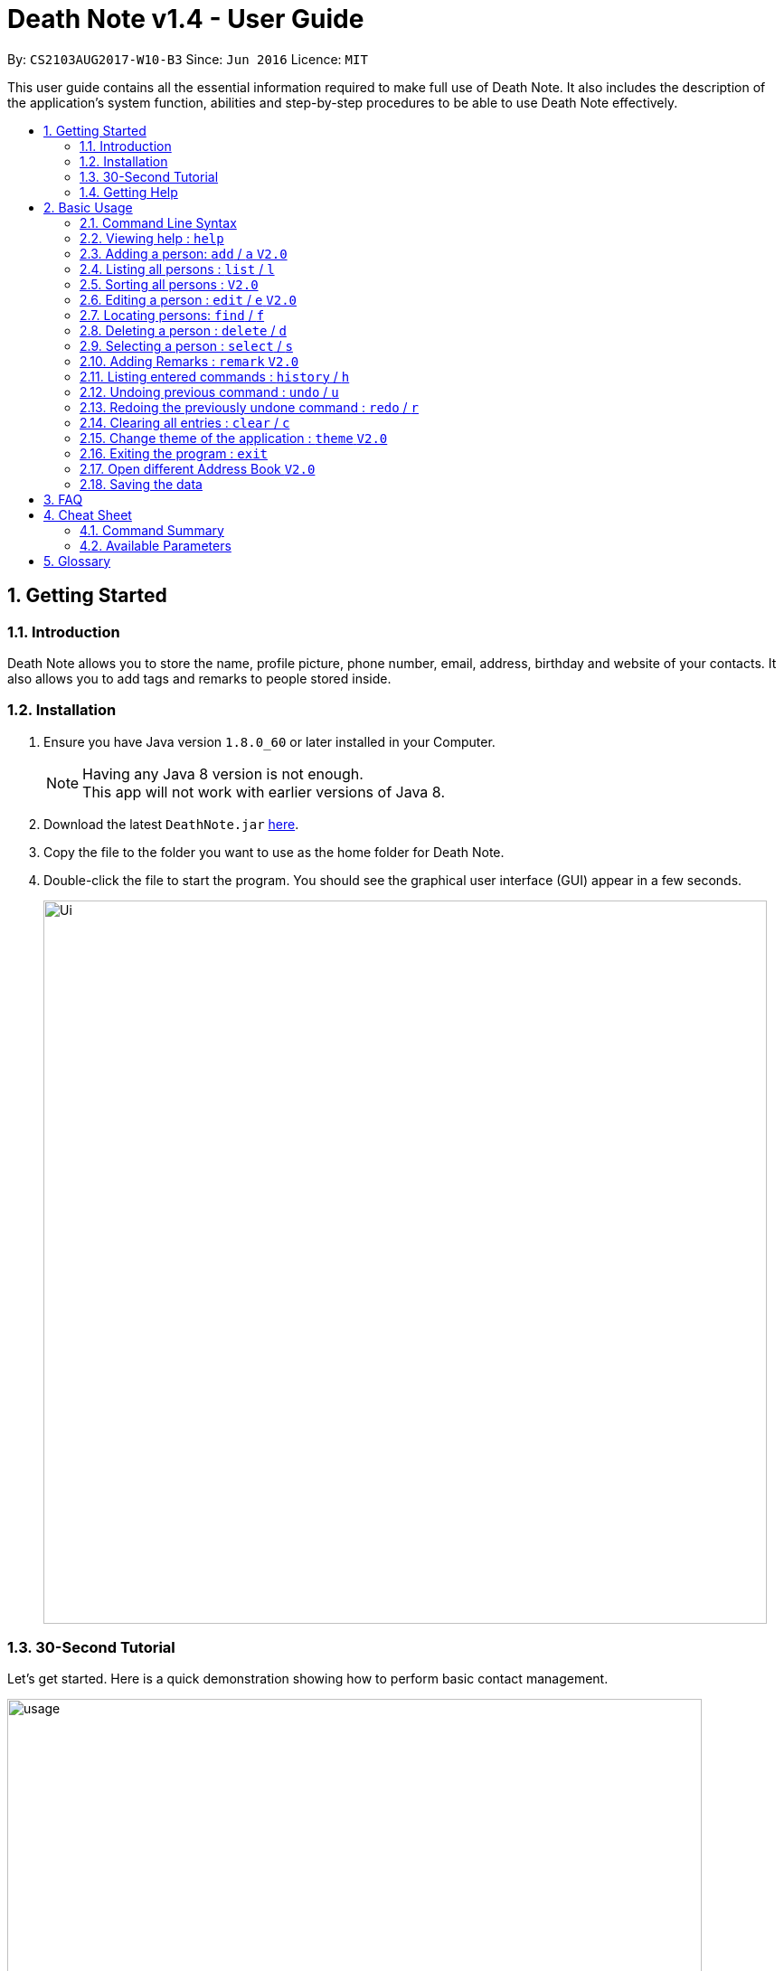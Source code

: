 = Death Note v1.4 - User Guide
:toc:
:toc-title:
:toc-placement: preamble
:sectnums:
:imagesDir: images
:stylesDir: stylesheets
:experimental:
ifdef::env-github[]
:tip-caption: :bulb:
:note-caption: :information_source:
endif::[]
:repoURL: https://github.com/CS2103AUG2017-W10-B3/DeathNote

By: `CS2103AUG2017-W10-B3`      Since: `Jun 2016`      Licence: `MIT`

This user guide contains all the essential information required to make full use of Death Note. It also includes the
description of the application's system function, abilities and step-by-step procedures to be able to use Death Note
effectively.

== Getting Started

=== Introduction

Death Note allows you to store the name, profile picture, phone number, email, address, birthday and website of
your contacts. It also allows you to add tags and remarks to people stored inside.

=== Installation

.  Ensure you have Java version `1.8.0_60` or later installed in your Computer.
+
[NOTE]
Having any Java 8 version is not enough. +
This app will not work with earlier versions of Java 8.
+
.  Download the latest `DeathNote.jar` link:{repoURL}/releases[here].
.  Copy the file to the folder you want to use as the home folder for Death Note.
.  Double-click the file to start the program. You should see the graphical user interface (GUI) appear in a few seconds.
+
image::Ui.png[width="800"]

=== 30-Second Tutorial

Let's get started. Here is a quick demonstration showing how to perform basic contact management.

image::usage.gif[width="768"]

Here is an explanation of what is happening. First, add 3 persons namely Alice, Bob and Carol.

....
> add n/Alice
New person added: Alice Remarks:

> add n/Bob
New person added: Bob Remarks:

> add n/Carol
New person added: Carol Remarks:
....

Intuitive. Now you want to find the information about Bob.

....
> find n/Bob
1 persons listed!
....

To view everyone in your Death Note:

....
> list
Listed all persons
....

To remove the third person shown on the list from your Death Note:

....
> delete 3
....

=== Getting Help

There are several forms of help available.

*User Guide*

In Death Note command box, type `help` and a pop-up window will show up containing this User Guide.

*GitHub Issue*

You can file a GitHub https://github.com/CS2103AUG2017-W10-B3/main/issues[issue] describing you request/problem and
the developers will look into it.

*Email*

Contact us directly by emailing to `kaihsien.boo[at]u.nus.edu`.

== Basic Usage

=== Command Line Syntax

* Words in `UPPER_CASE` are the parameters to be supplied by the user e.g. in `add n/NAME`, `NAME` is a parameter which can be used as `add n/John Doe`.
* Items in square brackets are optional e.g `n/NAME [t/TAG]` can be used as `n/John Doe t/friend` or as `n/John Doe`.
* Items with `…`​ after them can be used multiple times including zero times e.g. `[t/TAG]...` can be used as `{nbsp}` (i.e. 0 times), `t/friend`, `t/friend t/family` etc.
* Parameters can be in any order e.g. if the command specifies `n/NAME p/PHONE_NUMBER`, `p/PHONE_NUMBER n/NAME` is also acceptable.
//tag::alias[]
* Most of the commands have an associated alias, except `help` and `exit`, e.g. you can use `add` and `a` interchangably.
//end::alias[]

=== Viewing help : `help`

Format: `help` +
Opens up the help window.

=== Adding a person: `add` / `a` kbd:[V2.0]
//tag::bday[]
Adds a person to Death Note +

> ##Version 1.4 (Current)## +

  Format: `add n/NAME [p/PHONE] [e/EMAIL] [a/ADDRESS] [b/BIRTHDAY] [w/WEBSITE] [pic/PATH] [t/TAG]...`

  Shorthand: `a n/NAME [p/PHONE] [e/EMAIL] [a/ADDRESS] [b/BIRTHDAY] [w/WEBSITE] [pic/PATH] [t/TAG]...`

* Only the *NAME* field is compulsory +
* Birthday is in dd/MM/yyyy format +
* Picture should be in PNG format +

> ###Version 2.0### +

  Format: `add n/NAME [p/PHONE] [e/EMAIL] [a/ADDRESS] [b/BIRTHDAY] [w/WEBSITE] [t/TAG]...`

  Shorthand: `a n/NAME [p/PHONE_NUMBER] [e/EMAIL] [a/ADDRESS] [b/BIRTHDAY] [w/WEBSITE] [t/TAG]...`

* Only the *NAME* field is compulsory
* Birthday is in dd/MM/yyyy format


TIPS: +

1. A person can have any number of TAGS.
2. You can input all the other parameters in any order except *NAME* which comes first
//end::bday[]

[big green]#Examples#:

* `add n/Abel`
* `add n/Dickson p/97741234 e/dickson@example.com`
* `add n/John Doe p/98765432 e/johnd@example.com a/John street, block 123, #01-01`
* `add n/John Doe p/98765432 e/johnd@example.com a/John street, block 123, #01-01 b/15/02/1992`
* `add n/John Doe p/98765432 e/johnd@example.com a/John street, block 123, #01-01 w/https:www.website.com/`
* `add n/Zulu t/friend e/zulu@example.com a/Newgate Prison p/1234567 t/criminal`
* `add n/Dwayne Johnson pic/C:\Users\user\Desktop\TheRock.png`

=== Listing all persons : `list` / `l`

Shows a list of all persons in Death Note. +

  Format: `list`

  Shorthand: `l`

=== Sorting all persons : kbd:[V2.0]

Listed persons are sorted automatically in alphabetical order. No command is required.

=== Editing a person : `edit` / `e` kbd:[V2.0]

Edits an existing person in Death Note. +

> ##Version 1.4 (Current)## +

  Format: `edit INDEX n/NAME [p/PHONE] [e/EMAIL] [a/ADDRESS] [b/BIRTHDAY] [w/WEBSITE] [pic/PATH] [t/TAG]...`

  Shorthand: `e INDEX n/NAME [p/PHONE] [e/EMAIL] [a/ADDRESS] [b/BIRTHDAY] [w/WEBSITE] [pic/PATH] [t/TAG]...`

* Only the *NAME* field is compulsory +
* Birthday is in dd/MM/yyyy format +
* Picture should be in PNG format +

> ##Version 2.0## +

  Format: `edit INDEX n/NAME [p/PHONE] [e/EMAIL] [a/ADDRESS] [b/BIRTHDAY] [w/WEBSITE] [pic/PATH] [t/TAG]...`

  Shorthand: `e INDEX n/NAME [p/PHONE] [e/EMAIL] [a/ADDRESS] [b/BIRTHDAY] [w/WEBSITE] [pic/PATH] [t/TAG]...`

* Only the *NAME* field is compulsory +
* Birthday is in dd/MM/yyyy format +

* Edits the person at the specified `INDEX`. The index refers to the index number shown in the last person listing. The index *must be a positive integer* 1, 2, 3, ...
* At least one of the optional fields must be provided.
* Existing values will be updated to the input values.
* When editing tags, the existing tags of the person will be removed i.e adding of tags is not cumulative.
* You can remove all the person's tags by typing `t/` without specifying any tags after it.

[big green]#Examples#:

* `edit 1 p/91234567 e/johndoe@example.com` +
Edits the phone number and email address of the 1st person to be `91234567` and `johndoe@example.com` respectively.
* `edit 2 n/Betsy Crower t/` +
Edits the name of the 2nd person to be `Betsy Crower` and clears all existing tags.
* `edit 2 w/https://www.yahoo.com/ p/97883421` +
Edits the website of the 2nd person to be https://www.yahoo.com/ and change the contact number to 97883421.
* `edit 1 pic/C:\pictures\clown.png +
Edits the picture of the 1st person to the picture specified in the path i.e. clown.png

=== Locating persons: `find` / `f`

Finds persons who matches the given attributes. +

> ##Version 1.4 (Current)## +

  Format: `find [n/NAME] [p/PHONE] [e/EMAIL] [a/ADDRESS] [b/BIRTHDAY] [r/REMARK] [w/WEBSITE] [t/TAG]... `

  Shorthand: `f [n/NAME] [p/PHONE] [e/EMAIL] [a/ADDRESS] [b/BIRTHDAY] [r/REMARK] [w/WEBSITE] [t/TAG]...`

> ##Version 2.0## +

  Format: `find [n/NAME] [p/PHONE] [e/EMAIL] [a/ADDRESS] [b/BIRTHDAY] [r/REMARK] [w/WEBSITE] [t/TAG]... `

  Shorthand: `f [n/NAME] [p/PHONE] [e/EMAIL] [a/ADDRESS] [b/BIRTHDAY] [r/REMARK] [w/WEBSITE] [t/TAG]...`

* Searches based on the input and prefix.
* The search is case insensitive for NAME. e.g `hans` will match `Hans`
* The order of the keywords for NAME does not matter. e.g. `Hans Bo` will match `Bo Hans`
* The other prefixes require the exact words
* Persons matching at least one keyword will be returned (i.e. `OR` search). e.g. `Hans Bo` will return `Hans Gruber`, `Bo Yang`

[big green]#Examples#:

* `find n/John` +
Returns `john` and `John Doe`
* `find n/Betsy Tim John` +
Returns any person having names `Betsy`, `Tim`, or `John`
* `find n/John p/96654253`
Returns a contact named "John" with phone number "96654253".

=== Deleting a person : `delete` / `d`

Deletes the specified person from Death Note.

  Format: `delete INDEX`

  Shorthand: `d INDEX`


* Deletes the person at the specified `INDEX`.
* The index refers to the index number shown in the most recent listing.
* The index *must be a positive integer* 1, 2, 3, ...


[big green]#Examples#:

* `list` +
`delete 2` +
Deletes the 2nd person in the displayed list.
* `find Betsy` +
`delete 1` +
Deletes the 1st person in the results of the `find` command.

=== Selecting a person : `select` / `s`

Selects the person identified by the index number used in the last person listing. +

 Format: `select INDEX` +

  Shorthand: `s INDEX`

* Selects the person and loads the website of the person at the specified `INDEX` if the person has a website.
* Selects the person and goole search the person at the specified `INDEX` if the person does not have a website.
* The index refers to the index number shown in the most recent listing.
* The index *must be a positive integer* `1, 2, 3, ...`


[big green]#Examples#:

* `list` +
`select 2` +
Selects the 2nd person in the displayed list.
* `find Betsy` +
`select 1` +
Selects the 1st person in the results of the `find` command.


=== Adding Remarks : `remark` kbd:[V2.0]
//tag::remark[]
Adds or edits remarks to the person identified by the INDEX

  Format: remark INDEX r/[REMARK]

//end::remark[]

[big green]#Examples#:

* remark 1 r/Likes to drink coffee.
Edits the remark for the first person to Likes to drink coffee.

* remark 1 r/
Removes the remark for the first person.


=== Listing entered commands : `history` / `h`

Lists all the commands that you have entered in reverse chronological order. +

  Format: `history`

  Shorthand: `h`

[NOTE]
====
Pressing the kbd:[&uarr;] and kbd:[&darr;] arrows will display the previous and next input respectively in the command box.
====

// tag::undoredo[]
=== Undoing previous command : `undo` / `u`

Restores the Death Note to the state before the previous _undoable_ command was executed. +

  Format: `undo`

  Shorthand: `u`

[NOTE]
====
Undoable commands: those commands that modify the Death Note's content (`add`, `delete`, `edit` and `clear`).
====

[big green]#Examples#:

* `delete 1` +
`list` +
`undo` (reverses the `delete 1` command) +

* `select 1` +
`list` +
`undo` +
The `undo` command fails as there are no undoable commands executed previously.

* `delete 1` +
`clear` +
`undo` (reverses the `clear` command) +
`undo` (reverses the `delete 1` command) +

=== Redoing the previously undone command : `redo` / `r`

Reverses the most recent `undo` command. +

  Format: `redo`

  Shorthand: `r`

[big green]#Examples#:

* `delete 1` +
`undo` (reverses the `delete 1` command) +
`redo` (reapplies the `delete 1` command) +

* `delete 1` +
`redo` +
The `redo` command fails as there are no `undo` commands executed previously.

* `delete 1` +
`clear` +
`undo` (reverses the `clear` command) +
`undo` (reverses the `delete 1` command) +
`redo` (reapplies the `delete 1` command) +
`redo` (reapplies the `clear` command) +
// end::undoredo[]

=== Clearing all entries : `clear` / `c`

Clears all entries from Death Note.

  Format: `clear`

  Shorthand: `c`

=== Change theme of the application : `theme` kbd:[V2.0]
Changes the theme of Death Note. +

  Format: `theme`

[big green]#Examples#:

* `theme` light
* `theme` dark

Current available themes:

1. light
2. dark

=== Exiting the program : `exit`

Exits Death Note. +

  Format: `exit`

=== Open different Address Book kbd:[V2.0]
//tag::openbook[]
Opens another Death Note data file from within the application.

On GUI:

. Go to the top menu and click File > Open.
. Locate your desired Death Note data file on the pop-up window. The file will be in an xml format.
. Select the file and click Open
// end::openbook[]

=== Saving the data

The data used in Death Note data is saved in the hard disk automatically after any
command that changes the data is executed. There is no need to save manually.

== FAQ

*Q*: How do I transfer my data to another Computer? +
*A*: Install the app in the other computer and overwrite the empty data file it creates with the file that contains the data of your previous Address Book folder.

== Cheat Sheet
=== Command Summary

* *Help* : `help` +
* *Add* `add n/NAME [p/PHONE_NUMBER] [e/EMAIL] [a/ADDRESS] [b/BIRTHDAY] [pic/FILEPATH] [w/WEBSITE] [t/TAG]...` +
e.g. `add n/James Ho p/22224444 e/jamesho@example.com a/123, Clementi Rd, 1234665 b/20/10/2000 pic/C:\Picuture\profile.png w/https://www.yahoo.com/ t/friend t/colleague` +
* *List* : `list` +
* *Sort* : `sort` +
* *Edit* : `edit INDEX [n/NAME] [p/PHONE_NUMBER] [e/EMAIL] [a/ADDRESS] [b/BIRTHDAY] [pic/FILEPATH] [w/WEBSITE] [t/TAG]...` +
e.g. `edit 2 n/James Lee e/jameslee@example.com` +
* *Profile*: `profile C:\Users\User\Pictures\Saved Pictures\alex.jpg` +
* *Find* : `find KEYWORD [MORE_KEYWORDS]` +
e.g. `find James Jake`
* *Delete* : `delete INDEX` +
e.g. `delete 3` +
* *Select* : `select INDEX` +
e.g.`select 2`
* *Remark* : `remark index r/Likes to drink coffee` +
* *History* : `history` +
* *Undo* : `undo` +
* *Redo* : `redo` +
* *Clear* : `clear` +
* *Theme* : `theme light` +
* *Exit* : `exit` +


=== Available Parameters
Here is the list of all available parameters:

*Name*: n/<alphanumeric characters and spaces> +

*Phone Number*: p/<at least 3 digits long> +

*Email*: e/<2 alphanumeric/period strings separated by '@'> +

*Address*:  a/<Address of person (can be any value)> +

*Birthday*: b/<(dd/MM/yyyy)> +

*Profile Picture*: pic/<VALID FILE PATH> +

*Remark*^1^: r/<Can be any value or blank> +

*Website*: w/<Website beginning with http:// or https:// that ends with a proper domain> +

*Tags*^2^: t/<Tag names should be alphanumeric> +

^1^Only available in the remark command +
^2^Can have multiple tags

== Glossary

* GUI: Graphical User Interface.
